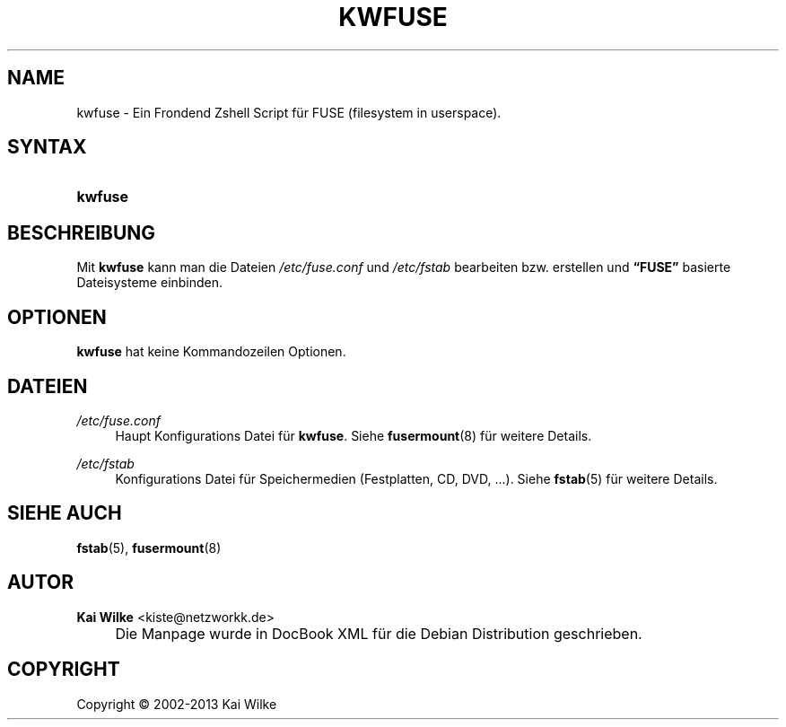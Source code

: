 .\"     Title: KWFUSE
.\"    Author: Kai Wilke <kiste@netzworkk.de>
.\" Generator: DocBook XSL Stylesheets v1.73.2 <http://docbook.sf.net/>
.\"      Date: 11/12/2013
.\"    Manual: Benutzerhandbuch f\(:ur kwfuse
.\"    Source: Version 0.1.10
.\"
.TH "KWFUSE" "8" "11/12/2013" "Version 0.1.10" "Benutzerhandbuch f\(:ur kwfuse"
.\" disable hyphenation
.nh
.\" disable justification (adjust text to left margin only)
.ad l
.SH "NAME"
kwfuse \- Ein Frondend Zshell Script f\(:ur FUSE (filesystem in userspace).
.SH "SYNTAX"
.HP 7
\fBkwfuse\fR
.SH "BESCHREIBUNG"
.PP
Mit
\fBkwfuse\fR
kann man die Dateien
\fI/etc/fuse\&.conf\fR
und
\fI/etc/fstab\fR
bearbeiten bzw\&. erstellen und
\fB\(lqFUSE\(rq\fR
basierte Dateisysteme einbinden\&.
.SH "OPTIONEN"
.PP
\fBkwfuse\fR hat keine Kommandozeilen Optionen.
.SH "DATEIEN"
.PP
\fI/etc/fuse\&.conf\fR
.RS 4
Haupt Konfigurations Datei f\(:ur
\fBkwfuse\fR\&. Siehe
\fBfusermount\fR(8)
f\(:ur weitere Details\&.
.RE
.PP
\fI/etc/fstab\fR
.RS 4
Konfigurations Datei f\(:ur Speichermedien (Festplatten, CD, DVD, \&.\&.\&.)\&. Siehe
\fBfstab\fR(5)
f\(:ur weitere Details\&.
.RE
.SH "SIEHE AUCH"
.PP
\fBfstab\fR(5),
\fBfusermount\fR(8)
.SH "AUTOR"
.PP
\fBKai Wilke\fR <\&kiste@netzworkk\&.de\&>
.sp -1n
.IP "" 4
Die Manpage wurde in DocBook XML f\(:ur die Debian Distribution geschrieben\&.
.SH "COPYRIGHT"
Copyright \(co 2002-2013 Kai Wilke
.br
